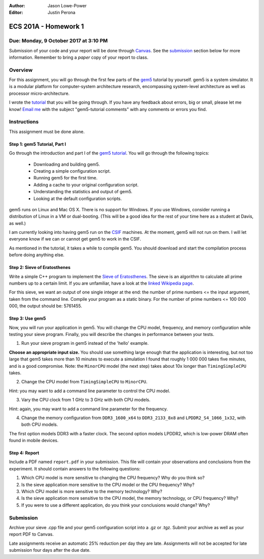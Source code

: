 :Author: Jason Lowe-Power
:Editor: Justin Perona

=====================
ECS 201A - Homework 1
=====================

Due: Monday, 9 October 2017 at 3:10 PM
--------------------------------------

Submission of your code and your report will be done through Canvas_.
See the submission_ section below for more information.
Remember to bring a *paper* copy of your report to class.

.. _Canvas: https://canvas.ucdavis.edu/courses/146759

Overview
--------

For this assignment, you will go through the first few parts of the gem5_ tutorial by yourself.
gem5 is a system simulator.
It is a modular platform for computer-system architecture research, encompassing system-level architecture as well as processor micro-architecture.

I wrote the tutorial_ that you will be going through.
If you have any feedback about errors, big or small, please let me know!
`Email me`_ with the subject "gem5-tutorial comments" with any comments or errors you find.

.. _email me: mailto:jlowepower@ucdavis.edu
.. _gem5: http://gem5.org/Main_Page
.. _tutorial: http://learning.gem5.org/book/

Instructions
------------

This assignment must be done alone.


Step 1: gem5 Tutorial, Part I
~~~~~~~~~~~~~~~~~~~~~~~~~~~~~

Go through the introduction and part I of the `gem5 tutorial`__.
You will go through the following topics:

 - Downloading and building gem5.
 - Creating a simple configuration script.
 - Running gem5 for the first time.
 - Adding a cache to your original configuration script.
 - Understanding the statistics and output of gem5.
 - Looking at the default configuration scripts.

gem5 runs on Linux and Mac OS X.
There is no support for Windows.
If you use Windows, consider running a distribution of Linux in a VM or dual-booting.
(This will be a good idea for the rest of your time here as a student at Davis, as well.)

I am currently looking into having gem5 run on the CSIF_ machines.
At the moment, gem5 will not run on them.
I will let everyone know if we can or cannot get gem5 to work in the CSIF.

As mentioned in the tutorial, it takes a while to compile gem5.
You should download and start the compilation process before doing anything else.

__ `tutorial`_
.. _CSIF: http://csifdocs.cs.ucdavis.edu/

Step 2: Sieve of Eratosthenes
~~~~~~~~~~~~~~~~~~~~~~~~~~~~~

Write a simple C++ program to implement the `Sieve of Eratosthenes`_.
The sieve is an algorithm to calculate all prime numbers up to a certain limit.
If you are unfamiliar, have a look at the `linked Wikipedia page`__.

For this sieve, we want an output of one single integer at the end: the number of prime numbers <= the input argument, taken from the command line.
Compile your program as a static binary.
For the number of prime numbers <= 100 000 000, the output should be: 5761455.

.. _Sieve of Eratosthenes: https://en.wikipedia.org/wiki/Sieve_of_Eratosthenes
__ `Sieve of Eratosthenes`_

Step 3: Use gem5
~~~~~~~~~~~~~~~~

Now, you will run your application in gem5.
You will change the CPU model, frequency, and memory configuration while testing your sieve program.
Finally, you will describe the changes in performance between your tests.

1. Run your sieve program in gem5 instead of the 'hello' example.

**Choose an appropriate input size.**
You should use something large enough that the application is interesting, but not too large that gem5 takes more than 10 minutes to execute a simulation
I found that roughly 1 000 000 takes five minutes, and is a good compromise.
Note: the ``MinorCPU`` model (the next step) takes about 10x longer than ``TimingSimpleCPU`` takes.

2. Change the CPU model from ``TimingSimpleCPU`` to ``MinorCPU``.

Hint: you may want to add a command line parameter to control the CPU model.

3. Vary the CPU clock from 1 GHz to 3 GHz with both CPU models.

Hint: again, you may want to add a command line parameter for the frequency.

4. Change the memory configuration from ``DDR3_1600_x64`` to ``DDR3_2133_8x8`` and ``LPDDR2_S4_1066_1x32``, with both CPU models.

The first option models DDR3 with a faster clock.
The second option models LPDDR2, which is low-power DRAM often found in mobile devices.

Step 4: Report
~~~~~~~~~~~~~~

Include a PDF named ``report.pdf`` in your submission.
This file will contain your observations and conclusions from the experiment.
It should contain answers to the following questions:

#. Which CPU model is more sensitive to changing the CPU frequency? Why do you think so?
#. Is the sieve application more sensitive to the CPU model or the CPU frequency? Why?
#. Which CPU model is more sensitive to the memory technology? Why?
#. Is the sieve application more sensitive to the CPU model, the memory technology, or CPU frequency? Why?
#. If you were to use a different application, do you think your conclusions would change? Why?

.. _submission:

Submission
----------

Archive your sieve .cpp file and your gem5 configuration script into a .gz or .tgz.
Submit your archive as well as your report PDF to Canvas.

Late assignments receive an automatic 25% reduction per day they are late.
Assignments will not be accepted for late submission four days after the due date.
